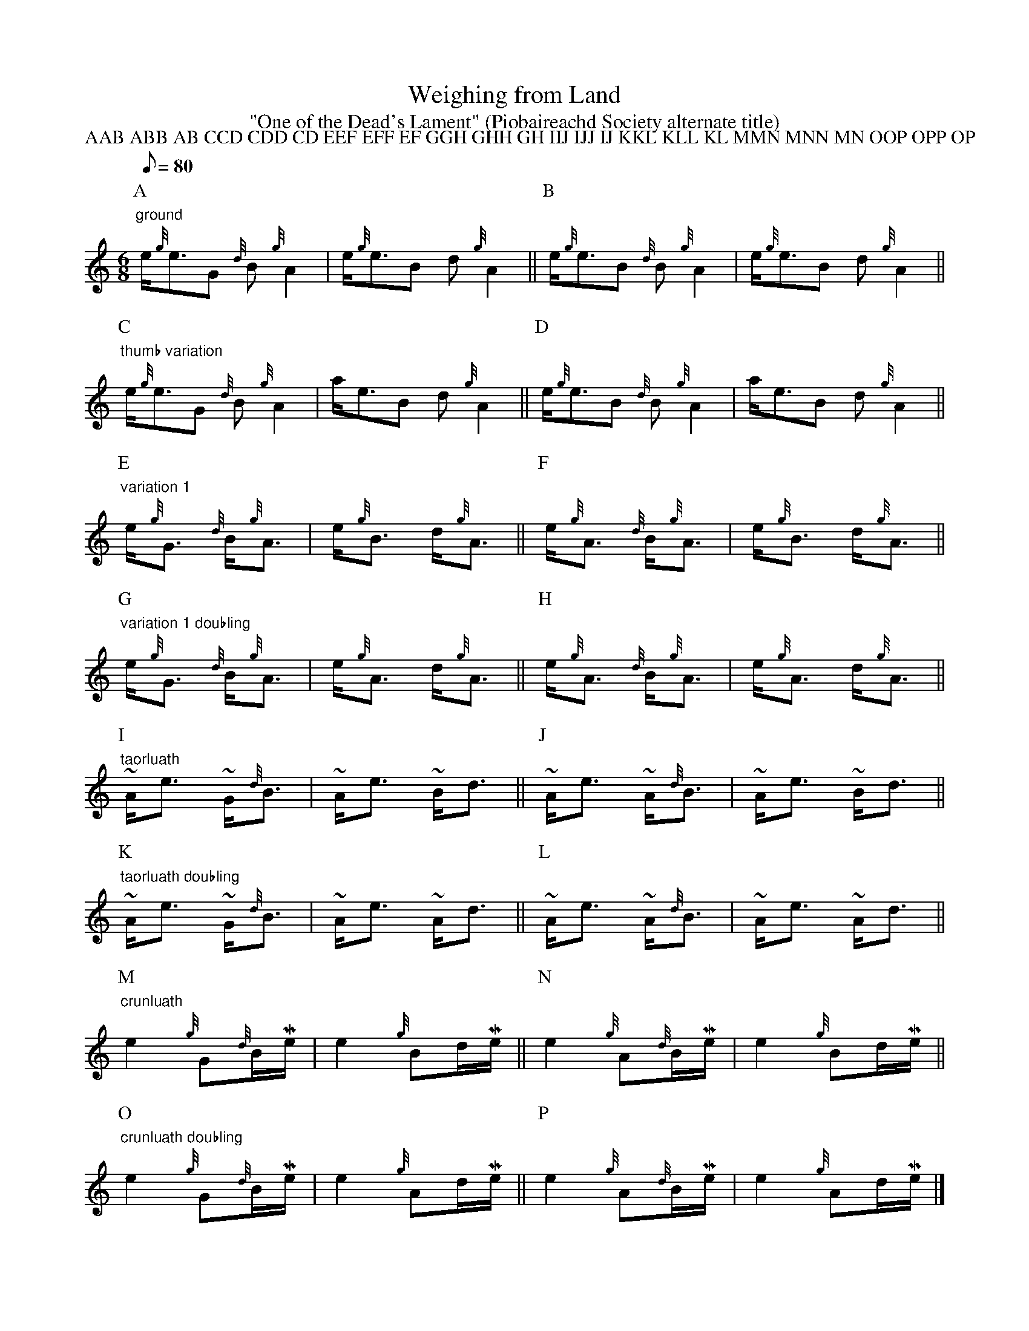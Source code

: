 X:9
T:Weighing from Land
Z:Jack Campin April 2000
N:example of BarFly's macro system
T:"One of the Dead's Lament" (Piobaireachd Society alternate title)
S:Kilberry Book of Ceol Mor
m: ~n = (3{g}n//{d}n//{e}n//
m: Ne2 = e>{GdGeAfA}e
m: Me = {eAfA}e
M:6/8
L:1/8
Q:1/8=80
P:AAB ABB AB CCD CDD CD EEF EFF EF GGH GHH GH IIJ IJJ IJ KKL KLL KL MMN MNN MN OOP OPP OP
K:HP
P:A
"ground"
e<{g}eG {d}B{g}A2|e<{g}eB d{g}A2||\
P:B
e<{g}eB {d}B{g}A2|e<{g}eB d{g}A2||
P:C
"thumb variation"
e<{g}eG {d}B{g}A2|a<eB d{g}A2||\
P:D
e<{g}eB {d}B{g}A2|a<eB d{g}A2||
P:E
"variation 1"
e<{g}G {d}B<{g}A|e<{g}B d<{g}A||\
P:F
e<{g}A {d}B<{g}A|e<{g}B d<{g}A||
P:G
"variation 1 doubling"
e<{g}G {d}B<{g}A|e<{g}A d<{g}A||\
P:H
e<{g}A {d}B<{g}A|e<{g}A d<{g}A||
P:I
"taorluath"
~A<e ~G<{d}B|~A<e ~B<d||\
P:J
~A<e ~A<{d}B|~A<e ~B<d||
P:K
"taorluath doubling"
~A<e ~G<{d}B|~A<e ~A<d||\
P:L
~A<e ~A<{d}B|~A<e ~A<d||
P:M
"crunluath"
Ne2 {g}G{d}B/Me/|Ne2 {g}Bd/Me/||\
P:N
Ne2 {g}A{d}B/Me/|Ne2 {g}Bd/Me/||
P:O
"crunluath doubling"
Ne2 {g}G{d}B/Me/|Ne2 {g}Ad/Me/||\
P:P
Ne2 {g}A{d}B/Me/|Ne2 {g}Ad/Me/|]

